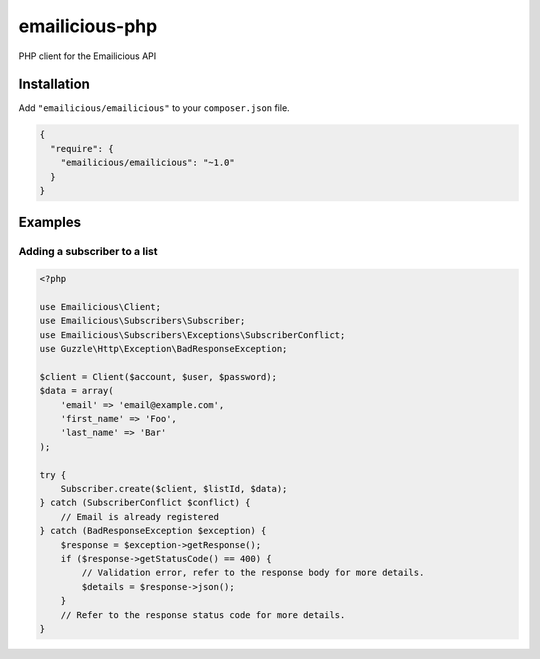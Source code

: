 emailicious-php
===============

.. image:: https://travis-ci.org/emailicious/emailicious-php.svg?branch=master
    :target: https://travis-ci.org/emailicious/emailicious-php
    :alt: Build Status

.. image:: https://coveralls.io/repos/emailicious/emailicious-php/badge.svg?branch=master
    :target: https://coveralls.io/r/emailicious/emailicious-php?branch=master
    :alt: Coverage Status

PHP client for the Emailicious API

Installation
------------

Add ``"emailicious/emailicious"`` to your ``composer.json`` file.


.. code:: json

    {
      "require": {
        "emailicious/emailicious": "~1.0"
      }
    }

Examples
--------

Adding a subscriber to a list
~~~~~~~~~~~~~~~~~~~~~~~~~~~~~

.. code:: php

    <?php

    use Emailicious\Client;
    use Emailicious\Subscribers\Subscriber;
    use Emailicious\Subscribers\Exceptions\SubscriberConflict;
    use Guzzle\Http\Exception\BadResponseException;

    $client = Client($account, $user, $password);
    $data = array(
        'email' => 'email@example.com',
        'first_name' => 'Foo',
        'last_name' => 'Bar'
    );

    try {
        Subscriber.create($client, $listId, $data);
    } catch (SubscriberConflict $conflict) {
        // Email is already registered
    } catch (BadResponseException $exception) {
        $response = $exception->getResponse();
        if ($response->getStatusCode() == 400) {
            // Validation error, refer to the response body for more details.
            $details = $response->json();
        }
        // Refer to the response status code for more details.
    }
